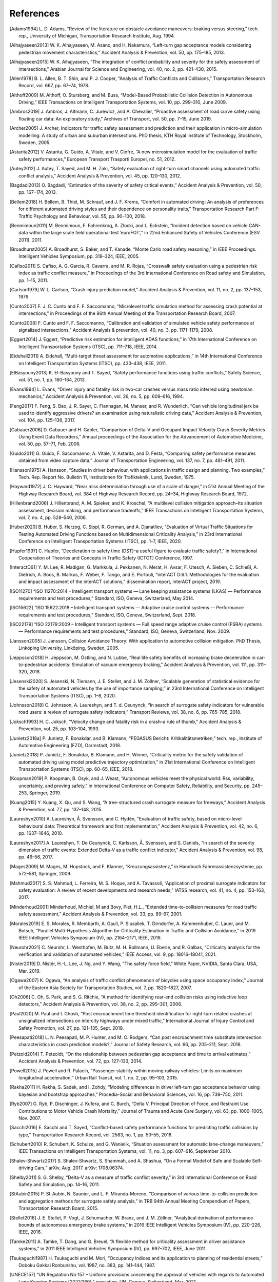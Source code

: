 ##########
References
##########

.. [Adams1994] L\. D. Adams, “Review of the literature on obstacle avoidance maneuvers: braking versus steering,” tech. rep., University of Michigan, Transportation Research Institute, Aug. 1994.
.. [Alhajyaseen2013] W\. K. Alhajyaseen, M. Asano, and H. Nakamura, “Left-turn gap acceptance models considering pedestrian movement characteristics,” Accident Analysis \& Prevention, vol. 50, pp. 175–185, 2013.
.. [Alhajyaseen2015] W\. K. Alhajyaseen, “The integration of conflict probability and severity for the safety assessment of intersections,” Arabian Journal for Science and Engineering, vol. 40, no. 2, pp. 421–430, 2015.
.. [Allen1978] B\. L. Allen, B. T. Shin, and P. J. Cooper, “Analysis of Traffic Conflicts and Collisions,” Transportation Research Record, vol. 667, pp. 67–74, 1978.
.. [Althoff2009] M\. Althoff, O. Stursberg, and M. Buss, “Model-Based Probabilistic Collision Detection in Autonomous Driving,” IEEE Transactions on Intelligent Transportation Systems, vol. 10, pp. 299–310, June 2009.
.. [Ambros2019] J\. Ambros, J. Altmann, C. Jurewicz, and A. Chevalier, “Proactive assessment of road curve safety using floating car data: An exploratory study,” Archives of Transport, vol. 50, pp. 7–15, June 2019.
.. [Archer2005] J\. Archer, Indicators for traffic safety assessment and prediction and their application in micro-simulation modelling: A study of urban and suburban intersections. PhD thesis, KTH Royal Institute of Technology, Stockholm, Sweden, 2005.
.. [Astarita2012] V\. Astarita, G. Guido, A. Vitale, and V. Giofré, “A new microsimulation model for the evaluation of traffic safety performances,” European Transport Trasporti Europei, no. 51, 2012.
.. [Autey2012] J\. Autey, T. Sayed, and M. H. Zaki, “Safety evaluation of right-turn smart channels using automated traffic conflict analysis,” Accident Analysis \& Prevention, vol. 45, pp. 120–130, 2012.
.. [Bagdadi2013] O\. Bagdadi, “Estimation of the severity of safety critical events,” Accident Analysis \& Prevention, vol. 50, pp. 167–174, 2013.
.. [Bellem2018] H\. Bellem, B. Thiel, M. Schrauf, and J. F. Krems, “Comfort in automated driving: An analysis of preferences for different automated driving styles and their dependence on personality traits,” Transportation Research Part F: Traffic Psychology and Behaviour, vol. 55, pp. 90–100, 2018.
.. [Benmimoun2011] M\. Benmimoun, F. Fahrenkrog, A. Zlocki, and L. Eckstein, “Incident detection based on vehicle CAN-data within the large scale field operational test ’euroFOT’,” in 22nd Enhanced Safety of Vehicles Conference (ESV 2011), 2011.
.. [Broadhurst2005] A\. Broadhurst, S. Baker, and T. Kanade, “Monte Carlo road safety reasoning,” in IEEE Proceedings. Intelligent Vehicles Symposium, pp. 319–324, IEEE, 2005.
.. [Cafiso2011] S\. Cafiso, A. G. Garcia, R. Cavarra, and M. R. Rojas, “Crosswalk safety evaluation using a pedestrian risk index as traffic conflict measure,” in Proceedings of the 3rd International Conference on Road safety and Simulation, pp. 1–15, 2011.
.. [Carlson1979] W\. L. Carlson, “Crash injury prediction model,” Accident Analysis \& Prevention, vol. 11, no. 2, pp. 137–153, 1979.
.. [Cunto2007] F\. J. C. Cunto and F. F. Saccomanno, “Microlevel traffic simulation method for assessing crash potential at intersections,” in Proceedings of the 86th Annual Meeting of the Transportation Research Board, 2007.
.. [Cunto2008] F\. Cunto and F. F. Saccomanno, “Calibration and validation of simulated vehicle safety performance at signalized intersections,” Accident Analysis \& prevention, vol. 40, no. 3, pp. 1171–1179, 2008.
.. [Eggert2014] J\. Eggert, “Predictive risk estimation for intelligent ADAS functions,” in 17th International Conference on Intelligent Transportation Systems (ITSC), pp. 711–718, IEEE, 2014.
.. [Eidehall2011] A\. Eidehall, “Multi-target threat assessment for automotive applications,” in 14th International Conference on Intelligent Transportation Systems (ITSC), pp. 433–438, IEEE, 2011.
.. [ElBasyouny2013] K\. El-Basyouny and T. Sayed, “Safety performance functions using traffic conflicts,” Safety Science, vol. 51, no. 1, pp. 160–164, 2013.
.. [Evans1994] L\. Evans, “Driver injury and fatality risk in two-car crashes versus mass ratio inferred using newtonian mechanics,” Accident Analysis \& Prevention, vol. 26, no. 5, pp. 609–616, 1994.
.. [Feng2017] F\. Feng, S. Bao, J. R. Sayer, C. Flannagan, M. Manser, and R. Wunderlich, “Can vehicle longitudinal jerk be used to identify aggressive drivers? an examination using naturalistic driving data,” Accident Analysis \& Prevention, vol. 104, pp. 125–136, 2017.
.. [Gabauer2006] D\. Gabauer and H. Gabler, “Comparison of Delta-V and Occupant Impact Velocity Crash Severity Metrics Using Event Data Recorders,” Annual proceedings of the Association for the Advancement of Automotive Medicine, vol. 50, pp. 57–71, Feb. 2006.
.. [Guido2011] G\. Guido, F. Saccomanno, A. Vitale, V. Astarita, and D. Festa, “Comparing safety performance measures obtained from video capture data,” Journal of Transportation Engineering, vol. 137, no. 7, pp. 481–491, 2011.
.. [Hansson1975] A\. Hansson, “Studies in driver behaviour, with applications in traffic design and planning. Two examples,” Tech. Rep. Report No. Bulletin 11, Institutionen för Trafikteknik, Lund, Sweden, 1975.
.. [Hayward1972] J\. C. Hayward, “Near miss determination through use of a scale of danger,” in 51st Annual Meeting of the Highway Research Board, vol. 384 of Highway Research Record, pp. 24–34, Highway Research Board, 1972.
.. [Hillenbrand2006] J\. Hillenbrand, A. M. Spieker, and K. Kroschel, “A multilevel collision mitigation approach–Its situation assessment, decision making, and performance tradeoffs,” IEEE Transactions on Intelligent Transportation Systems, vol. 7, no. 4, pp. 528–540, 2006.
.. [Huber2020] B\. Huber, S. Herzog, C. Sippl, R. German, and A. Djanatliev, “Evaluation of Virtual Traffic Situations for Testing Automated Driving Functions based on Multidimensional Criticality Analysis,” in 23rd International Conference on Intelligent Transportation Systems (ITSC), pp. 1–7, IEEE, 2020.
.. [Hupfer1997] C\. Hupfer, “Deceleration to safety time (DST)–a useful figure to evaluate traffic safety?,” in International Cooperation of Theories and Concepts in Traffic Safety (ICTCT) Conference, 1997.
.. [InteractD61] Y\. M. Lee, R. Madigan, G. Markkula, J. Pekkanen, N. Merat, H. Avsar, F. Utesch, A. Sieben, C. Schießl, A. Dietrich, A. Boos, B. Markus, F. Weber, F. Tango, and E. Portouli, “interACT D.6.1. Methodologies for the evaluation and impact assessment of the interACT solutions,” dissemination report, interACT project, 2019.
.. [ISO11270] “ISO 11270:2014 – Intelligent transport systems — Lane keeping assistance systems (LKAS) — Performance requirements and test procedures,” Standard, ISO, Geneva, Switzerland, May 2014.
.. [ISO15622] “ISO 15622:2018 – Intelligent transport systems — Adaptive cruise control systems — Performance requirements and test procedures,” Standard, ISO, Geneva, Switzerland, Sept. 2018.
.. [ISO22179] “ISO 22179:2009 – Intelligent transport systems — Full speed range adaptive cruise control (FSRA) systems — Performance requirements and test procedures,” Standard, ISO, Geneva, Switzerland, Nov. 2009.
.. [Jansson2005] J\. Jansson, Collision Avoidance Theory: With application to automotive collision mitigation. PhD Thesis, Linköping University, Linköping, Sweden, 2005.
.. [Jeppsson2018] H\. Jeppsson, M. Östling, and N. Lubbe, “Real life safety benefits of increasing brake deceleration in car-to-pedestrian accidents: Simulation of vacuum emergency braking,” Accident Analysis \& Prevention, vol. 111, pp. 311–320, 2018.
.. [Jesenski2020] S\. Jesenski, N. Tiemann, J. E. Stellet, and J. M. Zöllner, “Scalable generation of statistical evidence for the safety of automated vehicles by the use of importance sampling,” in 23rd International Conference on Intelligent Transportation Systems (ITSC), pp. 1–8, 2020.
.. [Johnsson2018] C\. Johnsson, A. Laureshyn, and T. d. Ceunynck, “In search of surrogate safety indicators for vulnerable road users: a review of surrogate safety indicators,” Transport Reviews, vol. 38, no. 6, pp. 765–785, 2018.
.. [Joksch1993] H\. C. Joksch, “Velocity change and fatality risk in a crash–a rule of thumb,” Accident Analysis \& Prevention, vol. 25, pp. 103–104, 1993.
.. [Junietz2018a] P\. Junietz, F. Bonakdar, and B. Klamann, “PEGASUS Bericht: Kritikalitätsmetriken,” tech. rep., Institute of Automotive Engineering (FZD), Darmstadt, 2018.
.. [Junietz2018] P\. Junietz, F. Bonakdar, B. Klamann, and H. Winner, “Criticality metric for the safety validation of automated driving using model predictive trajectory optimization,” in 21st International Conference on Intelligent Transportation Systems (ITSC), pp. 60–65, IEEE, 2018.
.. [Koopman2019] P\. Koopman, B. Osyk, and J. Weast, “Autonomous vehicles meet the physical world: Rss, variability, uncertainty, and proving safety,” in International Conference on Computer Safety, Reliability, and Security, pp. 245–253, Springer, 2019.
.. [Kuang2015] Y\. Kuang, X. Qu, and S. Wang, “A tree-structured crash surrogate measure for freeways,” Accident Analysis \& Prevention, vol. 77, pp. 137–148, 2015.
.. [Laureshyn2010] A\. Laureshyn, Å. Svensson, and C. Hydén, “Evaluation of traffic safety, based on micro-level behavioural data: Theoretical framework and first implementation,” Accident Analysis \& Prevention, vol. 42, no. 6, pp. 1637–1646, 2010.
.. [Laureshyn2017] A\. Laureshyn, T. De Ceunynck, C. Karlsson, Å. Svensson, and S. Daniels, “In search of the severity dimension of traffic events: Extended Delta-V as a traffic conflict indicator,” Accident Analysis \& Prevention, vol. 98, pp. 46–56, 2017.
.. [Mages2009] M\. Mages, M. Hopstock, and F. Klanner, “Kreuzungsassistenz,” in Handbuch Fahrerassistenzsysteme, pp. 572–581, Springer, 2009.
.. [Mahmud2017] S\. S. Mahmud, L. Ferreira, M. S. Hoque, and A. Tavassoli, “Application of proximal surrogate indicators for safety evaluation: A review of recent developments and research needs,” IATSS research, vol. 41, no. 4, pp. 153–163, 2017.
.. [Minderhoud2001] M\inderhoud, Michiel, M and Bovy, Piet, H.L., “Extended time-to-collision measures for road traffic safety assessment,” Accident Analysis \& Prevention, vol. 33, pp. 89–97, 2001.
.. [Morales2019] E\. S. Morales, R. Membarth, A. Gaull, P. Slusallek, T. Dirndorfer, A. Kammenhuber, C. Lauer, and M. Botsch, “Parallel Multi-Hypothesis Algorithm for Criticality Estimation in Traffic and Collision Avoidance,” in 2019 IEEE Intelligent Vehicles Symposium (IV), pp. 2164–2171, IEEE, 2019.
.. [Neurohr2021] C\. Neurohr, L. Westhofen, M. Butz, M. H. Bollmann, U. Eberle, and R. Galbas, “Criticality analysis for the verification and validation of automated vehicles,” IEEE Access, vol. 9, pp. 18016–18041, 2021.
.. [Nister2019] D\. Nistér, H.-L. Lee, J. Ng, and Y. Wang, “The safety force field,” White Paper, NVIDIA, Santa Clara, USA, Mar. 2019.
.. [Ogawa2007] K\. Ogawa, “An analysis of traffic conflict phenomenon of bicycles using space occupancy index,” Journal of the Eastern Asia Society for Transportation Studies, vol. 7, pp. 1820–1827, 2007.
.. [Oh2006] C\. Oh, S. Park, and S. G. Ritchie, “A method for identifying rear-end collision risks using inductive loop detectors,” Accident Analysis \& Prevention, vol. 38, no. 2, pp. 295–301, 2006.
.. [Paul2020] M\. Paul and I. Ghosh, “Post encroachment time threshold identification for right-turn related crashes at unsignalized intersections on intercity highways under mixed traffic,” International Journal of Injury Control and Safety Promotion, vol. 27, pp. 121–135, Sept. 2019.
.. [Peesapati2018] L\. N. Peesapati, M. P. Hunter, and M. O. Rodgers, “Can post encroachment time substitute intersection characteristics in crash prediction models?,” Journal of Safety Research, vol. 66, pp. 205–211, Sept. 2018.
.. [Petzold2014] T\. Petzoldt, “On the relationship between pedestrian gap acceptance and time to arrival estimates,” Accident Analysis \& Prevention, vol. 72, pp. 127–133, 2014.
.. [Powell2015] J\. Powell and R. Palacı́n, “Passenger stability within moving railway vehicles: Limits on maximum longitudinal acceleration,” Urban Rail Transit, vol. 1, no. 2, pp. 95–103, 2015.
.. [Rakha2011] H\. Rakha, S. Sadek, and I. Zohdy, “Modeling differences in driver left-turn gap acceptance behavior using bayesian and bootstrap approaches,” Procedia-Social and Behavioral Sciences, vol. 16, pp. 739–750, 2011.
.. [Ryb2007] G\. Ryb, P. Dischinger, J. Kufera, and C. Burch, “Delta V, Principal Direction of Force, and Restraint Use Contributions to Motor Vehicle Crash Mortality,” Journal of Trauma and Acute Care Surgery, vol. 63, pp. 1000–1005, Nov. 2007.
.. [Sacchi2016] E\. Sacchi and T. Sayed, “Conflict-based safety performance functions for predicting traffic collisions by type,” Transportation Research Record, vol. 2583, no. 1, pp. 50–55, 2016.
.. [Schubert2010] R\. Schubert, K. Schulze, and G. Wanielik, “Situation assessment for automatic lane-change maneuvers,” IEEE Transactions on Intelligent Transportation Systems, vol. 11, no. 3, pp. 607–616, September 2010.
.. [Shalev-Shwartz2017] S\. Shalev-Shwartz, S. Shammah, and A. Shashua, “On a Formal Model of Safe and Scalable Self-driving Cars,” arXiv, Aug. 2017. arXiv: 1708.06374.
.. [Shelby2011] S\. G. Shelby, “Delta-V as a measure of traffic conflict severity,” in 3rd International Conference on Road Safety and Simulation, pp. 14–16, 2011.
.. [StAubin2015] P\. St-Aubin, N. Saunier, and L. F. Miranda-Moreno, “Comparison of various time-to-collision prediction and aggregation methods for surrogate safety analysis,” in TRB 94th Annual Meeting Compendium of Papers, Transportation Research Board, 2015.
.. [Stellet2016] J\. E. Stellet, P. Vogt, J. Schumacher, W. Branz, and J. M. Zöllner, “Analytical derivation of performance bounds of autonomous emergency brake systems,” in 2016 IEEE Intelligent Vehicles Symposium (IV), pp. 220–226, IEEE, 2016.
.. [Tamke2011] A\. Tamke, T. Dang, and G. Breuel, “A flexible method for criticality assessment in driver assistance systems,” in 2011 IEEE Intelligent Vehicles Symposium (IV), pp. 697–702, IEEE, June 2011.
.. [Tsukaguchi1987] H\. Tsukaguchi and M. Mori, “Occupancy indices and its application to planning of residential streets,” Doboku Gakkai Ronbunshu, vol. 1987, no. 383, pp. 141–144, 1987.
.. [UNECE157] “UN Regulation No 157 – Uniform provisions concerning the approval of vehicles with regards to Automated Lane Keeping Systems [2021/389],” regulation, UN, Geneva, Switzerland, Mar. 2021.
.. [UNECE79] “UN Regulation No 79 – Uniform provisions concerning the approval of vehicles with regard to steering equipment [2018/1947],” regulation, UN, Geneva, Switzerland, Dec. 2018.
.. [Uno2002] N\. Uno, Y. Iida, S. Itsubo, and S. Yasuhara, “A microscopic analysis of traffic conflict caused by lane-changing vehicle at weaving section,” in Proceedings of the 13th Mini-EURO Conference-Handling Uncertainty in the Analysis of Traffic and Transportation Systems, Bari, Italy, pp. 10–13, 2002.
.. [Varhelyi1998] A\. Várhelyi, “Drivers’ speed behaviour at a zebra crossing: a case study,” Accident Analysis \& Prevention, vol. 30, no. 6, pp. 731–743, 1998.
.. [Wachenfeld2016] W\. Wachenfeld, P. Junietz, R. Wenzel, and H. Winner, “The worst-time-to-collision metric for situation identification,” in 2016 IEEE Intelligent Vehicles Symposium (IV), pp. 729–734, IEEE, 2016.
.. [Wagner2018] S\. Wagner, K. Groh, T. Kuhbeck, M. Dorfel, and A. Knoll, “Using Time-to-React based on Naturalistic Traffic Object Behavior for Scenario-Based Risk Assessment of Automated Driving,” in 2018 IEEE Intelligent Vehicles Symposium (IV), pp. 1521–1528, IEEE, 2018.
.. [Wakabayashi2003] H\. Wakabayashi, Y. Takahashi, S. Niimi, and K. Renge, “Traffic Conflict Analysis using Vehicle Tracking System/Digital VCR and Proposal of a New Conflict Indicator,” Infrastructure Planning Review, vol. 20, pp. 949–956, 2003.
.. [Wolf2018] M\. T. Wolf and J. W. Burdick, “Artificial potential functions for highway driving with collision avoidance,” in 2008 IEEE International Conference on Robotics and Automation, pp. 3731–3736, IEEE, 2008.
.. [Zheng2019] L\. Zheng and T. Sayed, “Comparison of traffic conflict indicators for crash estimation using peak over threshold approach,” Transportation Research Record, vol. 2673, no. 5, pp. 493–502, 2019.
.. [Westhofen2021] L\. Westhofen, C. Neurohr, T. Koopmann, M. Butz, B. U. Schütt, F. Utesch, B. Kramer, C. Gutenkunst, and E. Böde, “Criticality Metrics for Automated Vehicles: A Suitability Analysis”, submitted to the Open Journal of Intelligent Transportation Systems, IEEE, 2021

:math:`\phantom{-}`
